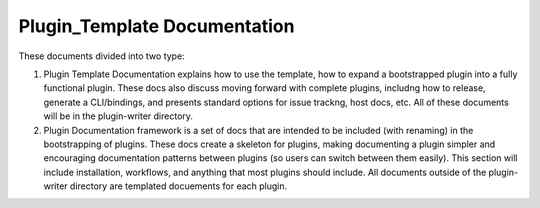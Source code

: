 Plugin_Template Documentation
=============================

These documents divided into two type:

1. Plugin Template Documentation explains how to use the template, how to expand a bootstrapped
   plugin into a fully functional plugin. These docs also discuss moving forward with complete
   plugins, includng how to release, generate a CLI/bindings, and presents standard options for
   issue trackng, host docs, etc. All of these documents will be in the plugin-writer directory.

2. Plugin Documentation framework is a set of docs that are intended to be included (with renaming)
   in the bootstrapping of plugins. These docs create a skeleton for plugins, making documenting a
   plugin simpler and encouraging documentation patterns between plugins (so users can switch
   between them easily). This section will include installation, workflows, and anything that most
   plugins should include. All documents outside of the plugin-writer directory are templated
   docuements for each plugin.
